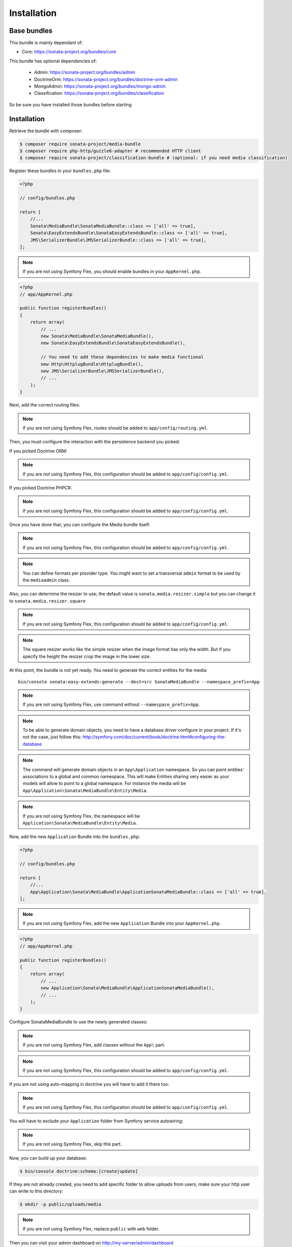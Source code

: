 Installation
============

Base bundles
------------

This bundle is mainly dependant of:

* Core: https://sonata-project.org/bundles/core

This bundle has optional dependencies of:

 * Admin: https://sonata-project.org/bundles/admin
 * DoctrineOrm: https://sonata-project.org/bundles/doctrine-orm-admin
 * MongoAdmin: https://sonata-project.org/bundles/mongo-admin
 * Classification: https://sonata-project.org/bundles/classification

So be sure you have installed those bundles before starting

Installation
------------

Retrieve the bundle with composer:

.. code-block:: bash

    $ composer require sonata-project/media-bundle
    $ composer require php-http/guzzle6-adapter # recommended HTTP client
    $ composer require sonata-project/classification-bundle # (optional: if you need media classification)

Register these bundles in your ``bundles.php`` file:

.. code-block:: php

    <?php

    // config/bundles.php

    return [
        //...
        Sonata\MediaBundle\SonataMediaBundle::class => ['all' => true],
        Sonata\EasyExtendsBundle\SonataEasyExtendsBundle::class => ['all' => true],
        JMS\SerializerBundle\JMSSerializerBundle::class => ['all' => true],
    ];

.. note::

    If you are not using Symfony Flex, you should enable bundles in your
    ``AppKernel.php``.


.. code-block:: php

  <?php
  // app/AppKernel.php

  public function registerBundles()
  {
      return array(
          // ...
          new Sonata\MediaBundle\SonataMediaBundle(),
          new Sonata\EasyExtendsBundle\SonataEasyExtendsBundle(),

          // You need to add these dependencies to make media functional
          new Http\HttplugBundle\HttplugBundle(),
          new JMS\SerializerBundle\JMSSerializerBundle(),
          // ...
      );
  }

Next, add the correct routing files:

.. configuration-block::

    .. code-block:: yaml

        # config/routes.yaml

        gallery:
            resource: '@SonataMediaBundle/Resources/config/routing/gallery.xml'
            prefix: /media/gallery

        media:
            resource: '@SonataMediaBundle/Resources/config/routing/media.xml'
            prefix: /media

.. note::

    If you are not using Symfony Flex, routes should be added to ``app/config/routing.yml``.

Then, you must configure the interaction with the persistence backend you picked:

If you picked Doctrine ORM:

.. configuration-block::

    .. code-block:: yaml

        # config/packages/doctrine.yaml

        doctrine:
            orm:
                entity_managers:
                    default:
                        mappings:
                            SonataMediaBundle: ~

            dbal:
                types:
                    json: Sonata\Doctrine\Types\JsonType

.. note::

    If you are not using Symfony Flex, this configuration should be added
    to ``app/config/config.yml``.

If you picked Doctrine PHPCR:

.. configuration-block::

    .. code-block:: yaml

        # config/packages/doctrine.yaml

        doctrine_phpcr:
            odm:
                auto_mapping: true
                mappings:
                    SonataMediaBundle:
                        prefix: Sonata\MediaBundle\PHPCR

.. note::

    If you are not using Symfony Flex, this configuration should be added
    to ``app/config/config.yml``.

Once you have done that, you can configure the Media bundle itself:

.. configuration-block::

    .. code-block:: yaml

        # config/packages/sonata.yaml

        sonata_media:
            # if you don't use default namespace configuration
            #class:
            #    media: MyVendor\MediaBundle\Entity\Media
            #    gallery: MyVendor\MediaBundle\Entity\Gallery
            #    gallery_has_media: MyVendor\MediaBundle\Entity\GalleryHasMedia
            db_driver: doctrine_orm # or doctrine_mongodb, doctrine_phpcr it is mandatory to choose one here
            default_context: default # you need to set a context
            contexts:
                default:  # the default context is mandatory
                    providers:
                        - sonata.media.provider.dailymotion
                        - sonata.media.provider.youtube
                        - sonata.media.provider.image
                        - sonata.media.provider.file
                        - sonata.media.provider.vimeo

                    formats:
                        small: { width: 100 , quality: 70}
                        big:   { width: 500 , quality: 70}

            cdn:
                server:
                    path: /uploads/media # http://media.sonata-project.org/

            filesystem:
                local:
                    directory:  "%kernel.root_dir%/../public/uploads/media" #flex
                    #directory:  "%kernel.root_dir%/../web/uploads/media" #non-flex
                    create:     false

.. note::

    If you are not using Symfony Flex, this configuration should be added
    to ``app/config/config.yml``.

.. note::

    You can define formats per provider type. You might want to set
    a transversal ``admin`` format to be used by the ``mediaadmin`` class.

Also, you can determine the resizer to use; the default value is
``sonata.media.resizer.simple`` but you can change it to ``sonata.media.resizer.square``

.. configuration-block::

    .. code-block:: yaml

        # config/packages/sonata.yaml

        sonata_media:
            providers:
                image:
                    resizer: sonata.media.resizer.square

.. note::

    If you are not using Symfony Flex, this configuration should be added
    to ``app/config/config.yml``.

.. note::

    The square resizer works like the simple resizer when the image format has
    only the width. But if you specify the height the resizer crop the image in
    the lower size.

At this point, the bundle is not yet ready. You need to generate the correct
entities for the media::

    bin/console sonata:easy-extends:generate --dest=src SonataMediaBundle --namespace_prefix=App

.. note::

    If you are not using Symfony Flex, use command without ``--namespace_prefix=App``.

.. note::

    To be able to generate domain objects, you need to have a database driver configure in your project.
    If it's not the case, just follow this:
    http://symfony.com/doc/current/book/doctrine.html#configuring-the-database

.. note::

    The command will generate domain objects in an ``App\Application`` namespace.
    So you can point entities' associations to a global and common namespace.
    This will make Entities sharing very easier as your models will allow to
    point to a global namespace. For instance the media will be
    ``App\Application\Sonata\MediaBundle\Entity\Media``.

.. note::

    If you are not using Symfony Flex, the namespace will be ``Application\Sonata\MediaBundle\Entity\Media``.

Now, add the new ``Application`` Bundle into the ``bundles.php``:

.. code-block:: php

    <?php

    // config/bundles.php

    return [
        //...
        App\Application\Sonata\MediaBundle\ApplicationSonataMediaBundle::class => ['all' => true],
    ];

.. note::

    If you are not using Symfony Flex, add the new ``Application`` Bundle into your
    ``AppKernel.php``.

.. code-block:: php

    <?php
    // app/AppKernel.php

    public function registerBundles()
    {
        return array(
            // ...
            new Application\Sonata\MediaBundle\ApplicationSonataMediaBundle(),
            // ...
        );
    }

Configure SonataMediaBundle to use the newly generated classes:

.. note::

    If you are not using Symfony Flex, add classes without the ``App\``
    part.

.. configuration-block::

    .. code-block:: yaml

        # config/packages/sonata.yaml

        sonata_media:
            # if you don't use default namespace configuration
            class:
                media: App\Application\Sonata\MediaBundle\Entity\Media
                gallery: App\Application\Sonata\MediaBundle\Entity\Gallery
                gallery_has_media: App\Application\Sonata\MediaBundle\Entity\GalleryHasMedia

            #...


.. note::

    If you are not using Symfony Flex, this configuration should be added
    to ``app/config/config.yml``.

If you are not using auto-mapping in doctrine you will have to add it there
too:

.. configuration-block::

    .. code-block:: yaml

        # config/packages/doctrine.yaml

        doctrine:
            orm:
                entity_managers:
                    default:
                        mappings:
                            ApplicationSonataMediaBundle: ~
                            SonataMediaBundle: ~

.. note::

    If you are not using Symfony Flex, this configuration should be added
    to ``app/config/config.yml``.

You will have to exclude your ``Application`` folder from Symfony service
autowiring:

.. configuration-block::

    .. code-block:: yaml

        # config/services.yaml
        services:
            App\:
                resource: '../src/*'
                exclude: '../src/{Entity,Tests,Application}'

.. note::

    If you are not using Symfony Flex, skip this part.

Now, you can build up your database:

.. code-block:: bash

    $ bin/console doctrine:schema:[create|update]


If they are not already created, you need to add specific folder to allow uploads from users,
make sure your http user can write to this directory:

.. code-block:: bash

    $ mkdir -p public/uploads/media

.. note::
    If you are not using Symfony Flex, replace ``public`` with ``web`` folder.

Then you can visit your admin dashboard on http://my-server/admin/dashboard
